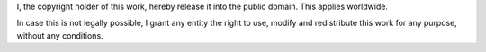 I, the copyright holder of this work, hereby release it into the public domain. This applies worldwide.

In case this is not legally possible, I grant any entity the right to use, modify and redistribute this work for any purpose, without any conditions.
